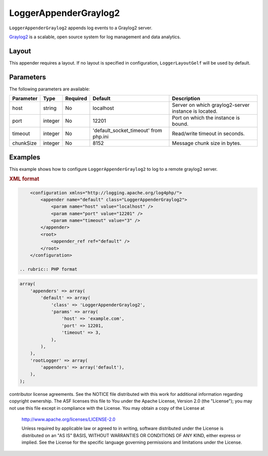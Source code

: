 ======================
LoggerAppenderGraylog2
======================

``LoggerAppenderGraylog2`` appends log events to a Graylog2 server.

Graylog2_ is a scalable, open source system for log management and data analytics.

.. _Graylog2: http://graylog2.org/

Layout
------

This appender requires a layout. If no layout is specified in configuration,
``LoggerLayoutGelf`` will be used by default.

Parameters
----------

The following parameters are available:

+------------------------+---------+----------+--------------------------+------------------------------------------+
| Parameter              | Type    | Required | Default                  | Description                              |
+========================+=========+==========+==========================+==========================================+
| host                   | string  | No       | localhost                | Server on which graylog2-server instance |
|                        |         |          |                          | is located.                              |
+------------------------+---------+----------+--------------------------+------------------------------------------+
| port                   | integer | No       | 12201                    | Port on which the instance is bound.     |
+------------------------+---------+----------+--------------------------+------------------------------------------+
| timeout                | integer | No       | 'default_socket_timeout' | Read/write timeout in seconds.           |
|                        |         |          | from php.ini             |                                          |
+------------------------+---------+----------+--------------------------+------------------------------------------+
| chunkSize              | integer | No       | 8152                     | Message chunk size in bytes.             |
+------------------------+---------+----------+--------------------------+------------------------------------------+

Examples
--------
This example shows how to configure ``LoggerAppenderGraylog2`` to log to a remote
graylog2 server.

.. container:: tabs

    .. rubric:: XML format
.. code-block:: xml

        <configuration xmlns="http://logging.apache.org/log4php/">
            <appender name="default" class="LoggerAppenderGraylog2">
                <param name="host" value="localhost" />
                <param name="port" value="12201" />
                <param name="timeout" value="3" />
            </appender>
            <root>
                <appender_ref ref="default" />
            </root>
        </configuration>

    .. rubric:: PHP format
.. code-block:: php

        array(
            'appenders' => array(
                'default' => array(
                    'class' => 'LoggerAppenderGraylog2',
                    'params' => array(
                        'host' => 'example.com',
                        'port' => 12201,
                        'timeout' => 3,
                    ),
                ),
            ),
            'rootLogger' => array(
                'appenders' => array('default'),
            ),
        );

..  Licensed to the Apache Software Foundation (ASF) under one or more
contributor license agreements. See the NOTICE file distributed with
this work for additional information regarding copyright ownership.
The ASF licenses this file to You under the Apache License, Version 2.0
(the "License"); you may not use this file except in compliance with
the License. You may obtain a copy of the License at

    http://www.apache.org/licenses/LICENSE-2.0

    Unless required by applicable law or agreed to in writing, software
    distributed under the License is distributed on an "AS IS" BASIS,
    WITHOUT WARRANTIES OR CONDITIONS OF ANY KIND, either express or implied.
    See the License for the specific language governing permissions and
    limitations under the License.
